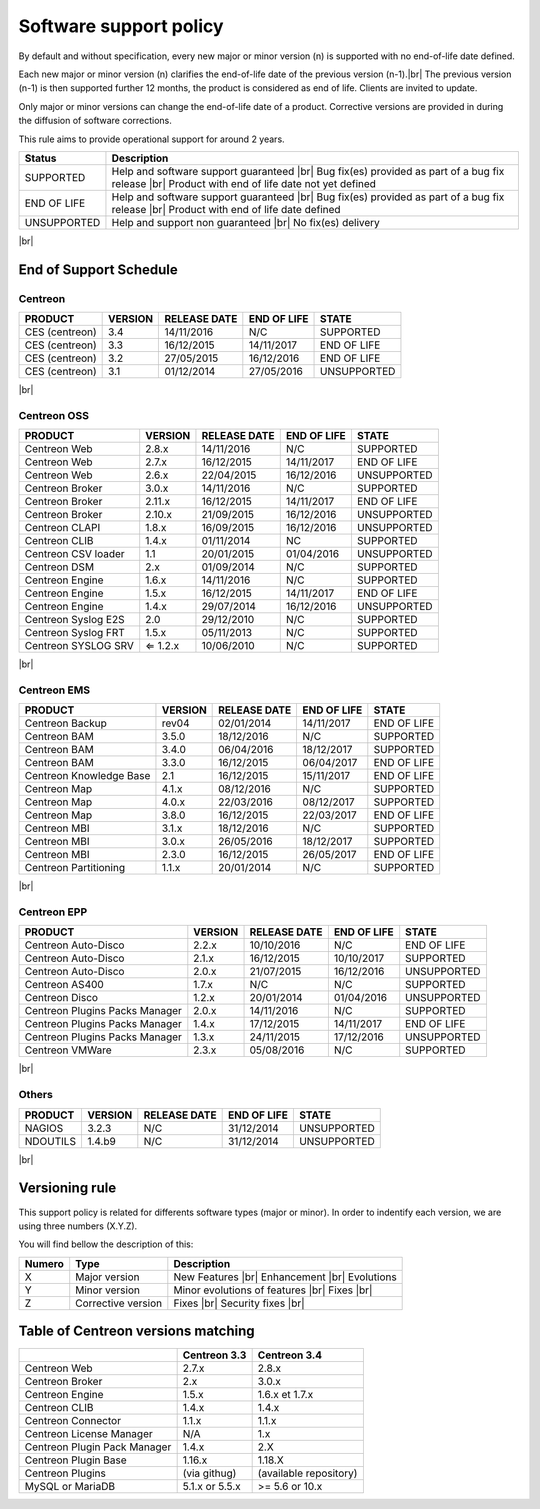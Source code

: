 .. _life_cycle:
.. |br| raw:: html

   <br />

#######################
Software support policy
#######################

By default and without specification, every new major or minor version (n) is supported with no end-of-life date defined.

Each new major or minor version (n) clarifies the end-of-life date of the previous version (n-1).|br|
The previous version (n-1) is then supported further 12 months, the product is considered as end of life. Clients are invited to update.

Only major or minor versions can change the end-of-life date of a product. Corrective versions are provided in during the diffusion of software corrections.

This rule aims to provide operational support for around 2 years.

+-----------------+---------------------------------------------------------+
|      Status     |             Description                                 |
+=================+=========================================================+
|                 | Help and software support guaranteed |br|               |
| SUPPORTED       | Bug fix(es) provided as part of a bug fix release |br|  |
|                 | Product with end of life date not yet defined           |
+-----------------+---------------------------------------------------------+
|                 | Help and software support guaranteed |br|               |
| END OF LIFE     | Bug fix(es) provided as part of a bug fix release |br|  |
|                 | Product with end of life date defined                   |
+-----------------+---------------------------------------------------------+
|                 | Help and support non guaranteed |br|                    |
| UNSUPPORTED     | No fix(es) delivery                                     |
|		  |                                                         |
+-----------------+---------------------------------------------------------+

|br|\

=======================
End of Support Schedule
=======================

Centreon
========

+------------------------------------------------------+-------------------------+-------------------+------------------+-----------------------------------------+
| PRODUCT                                              | VERSION                 | RELEASE DATE      | END OF LIFE      | STATE                                   |
+======================================================+=========================+===================+==================+=========================================+
| CES (centreon)                                       | 3.4                     | 14/11/2016        | N/C              | SUPPORTED                               |
+------------------------------------------------------+-------------------------+-------------------+------------------+-----------------------------------------+
| CES (centreon)                                       | 3.3                     | 16/12/2015        | 14/11/2017       | END OF LIFE                             |
+------------------------------------------------------+-------------------------+-------------------+------------------+-----------------------------------------+
| CES (centreon)                                       | 3.2                     | 27/05/2015        | 16/12/2016       | END OF LIFE                             |
+------------------------------------------------------+-------------------------+-------------------+------------------+-----------------------------------------+
| CES (centreon)                                       | 3.1                     | 01/12/2014        | 27/05/2016       | UNSUPPORTED                             |
+------------------------------------------------------+-------------------------+-------------------+------------------+-----------------------------------------+

|br|\

Centreon OSS
============

+------------------------------------------------------+-------------------------+-------------------+------------------+-----------------------------------------+
| PRODUCT                                              | VERSION                 | RELEASE DATE      | END OF LIFE      | STATE                                   |
+======================================================+=========================+===================+==================+=========================================+
| Centreon Web                                         | 2.8.x                   | 14/11/2016        | N/C              | SUPPORTED                               |
+------------------------------------------------------+-------------------------+-------------------+------------------+-----------------------------------------+
| Centreon Web                                         | 2.7.x                   | 16/12/2015        | 14/11/2017       | END OF LIFE                             |
+------------------------------------------------------+-------------------------+-------------------+------------------+-----------------------------------------+
| Centreon Web                                         | 2.6.x                   | 22/04/2015        | 16/12/2016       | UNSUPPORTED                             |
+------------------------------------------------------+-------------------------+-------------------+------------------+-----------------------------------------+
| Centreon Broker                                      | 3.0.x                   | 14/11/2016        | N/C              | SUPPORTED                               |
+------------------------------------------------------+-------------------------+-------------------+------------------+-----------------------------------------+
| Centreon Broker                                      | 2.11.x                  | 16/12/2015        | 14/11/2017       | END OF LIFE                             |
+------------------------------------------------------+-------------------------+-------------------+------------------+-----------------------------------------+
| Centreon Broker                                      | 2.10.x                  | 21/09/2015        | 16/12/2016       | UNSUPPORTED                             |
+------------------------------------------------------+-------------------------+-------------------+------------------+-----------------------------------------+
| Centreon CLAPI                                       | 1.8.x                   | 16/09/2015        | 16/12/2016       | UNSUPPORTED                             |
+------------------------------------------------------+-------------------------+-------------------+------------------+-----------------------------------------+
| Centreon CLIB                                        | 1.4.x                   | 01/11/2014        | NC               | SUPPORTED                               |
+------------------------------------------------------+-------------------------+-------------------+------------------+-----------------------------------------+
| Centreon CSV loader                                  | 1.1                     | 20/01/2015        | 01/04/2016       | UNSUPPORTED                             |
+------------------------------------------------------+-------------------------+-------------------+------------------+-----------------------------------------+
| Centreon DSM                                         | 2.x                     | 01/09/2014        | N/C              | SUPPORTED                               |
+------------------------------------------------------+-------------------------+-------------------+------------------+-----------------------------------------+
| Centreon Engine                                      | 1.6.x                   | 14/11/2016        | N/C              | SUPPORTED                               |
+------------------------------------------------------+-------------------------+-------------------+------------------+-----------------------------------------+
| Centreon Engine                                      | 1.5.x                   | 16/12/2015        | 14/11/2017       | END OF LIFE                             |
+------------------------------------------------------+-------------------------+-------------------+------------------+-----------------------------------------+
| Centreon Engine                                      | 1.4.x                   | 29/07/2014        | 16/12/2016       | UNSUPPORTED                             |
+------------------------------------------------------+-------------------------+-------------------+------------------+-----------------------------------------+
| Centreon Syslog E2S                                  | 2.0                     | 29/12/2010        | N/C              | SUPPORTED                               |
+------------------------------------------------------+-------------------------+-------------------+------------------+-----------------------------------------+
| Centreon Syslog FRT                                  | 1.5.x                   | 05/11/2013        | N/C              | SUPPORTED                               |
+------------------------------------------------------+-------------------------+-------------------+------------------+-----------------------------------------+
| Centreon SYSLOG SRV                                  | ⇐ 1.2.x                 | 10/06/2010        | N/C              | SUPPORTED                               |
+------------------------------------------------------+-------------------------+-------------------+------------------+-----------------------------------------+

|br|\

Centreon EMS
============

+------------------------------------------------------+-------------------------+-------------------+------------------+-----------------------------------------+
| PRODUCT                                              | VERSION                 | RELEASE DATE      | END OF LIFE      | STATE                                   |
+======================================================+=========================+===================+==================+=========================================+
| Centreon Backup                                      | rev04                   | 02/01/2014        | 14/11/2017       | END OF LIFE                             |
+------------------------------------------------------+-------------------------+-------------------+------------------+-----------------------------------------+
| Centreon BAM                                         | 3.5.0                   | 18/12/2016        | N/C              | SUPPORTED                               |
+------------------------------------------------------+-------------------------+-------------------+------------------+-----------------------------------------+
| Centreon BAM                                         | 3.4.0                   | 06/04/2016        | 18/12/2017       | SUPPORTED                               |
+------------------------------------------------------+-------------------------+-------------------+------------------+-----------------------------------------+
| Centreon BAM                                         | 3.3.0                   | 16/12/2015        | 06/04/2017       | END OF LIFE                             |
+------------------------------------------------------+-------------------------+-------------------+------------------+-----------------------------------------+
| Centreon Knowledge Base                              | 2.1                     | 16/12/2015        | 15/11/2017       | END OF LIFE                             |
+------------------------------------------------------+-------------------------+-------------------+------------------+-----------------------------------------+
| Centreon Map                                         | 4.1.x                   | 08/12/2016        | N/C              | SUPPORTED                               |
+------------------------------------------------------+-------------------------+-------------------+------------------+-----------------------------------------+
| Centreon Map                                         | 4.0.x                   | 22/03/2016        | 08/12/2017       | SUPPORTED                               |
+------------------------------------------------------+-------------------------+-------------------+------------------+-----------------------------------------+
| Centreon Map                                         | 3.8.0                   | 16/12/2015        | 22/03/2017       | END OF LIFE                             |
+------------------------------------------------------+-------------------------+-------------------+------------------+-----------------------------------------+
| Centreon MBI                                         | 3.1.x                   | 18/12/2016        | N/C              | SUPPORTED                               |
+------------------------------------------------------+-------------------------+-------------------+------------------+-----------------------------------------+
| Centreon MBI                                         | 3.0.x                   | 26/05/2016        | 18/12/2017       | SUPPORTED                               |
+------------------------------------------------------+-------------------------+-------------------+------------------+-----------------------------------------+
| Centreon MBI                                         | 2.3.0                   | 16/12/2015        | 26/05/2017       | END OF LIFE                             |
+------------------------------------------------------+-------------------------+-------------------+------------------+-----------------------------------------+
| Centreon Partitioning                                | 1.1.x                   | 20/01/2014        | N/C              | SUPPORTED                               |
+------------------------------------------------------+-------------------------+-------------------+------------------+-----------------------------------------+

|br|\

Centreon EPP
============

+------------------------------------------------------+-------------------------+-------------------+------------------+-----------------------------------------+
| PRODUCT                                              | VERSION                 | RELEASE DATE      | END OF LIFE      | STATE                                   |
+======================================================+=========================+===================+==================+=========================================+
| Centreon Auto-Disco                                  | 2.2.x                   | 10/10/2016        | N/C              | END OF LIFE                             |
+------------------------------------------------------+-------------------------+-------------------+------------------+-----------------------------------------+
| Centreon Auto-Disco                                  | 2.1.x                   | 16/12/2015        | 10/10/2017       | SUPPORTED                               |
+------------------------------------------------------+-------------------------+-------------------+------------------+-----------------------------------------+
| Centreon Auto-Disco                                  | 2.0.x                   | 21/07/2015        | 16/12/2016       | UNSUPPORTED                             |
+------------------------------------------------------+-------------------------+-------------------+------------------+-----------------------------------------+
| Centreon AS400                                       | 1.7.x                   | N/C               | N/C              | SUPPORTED                               |
+------------------------------------------------------+-------------------------+-------------------+------------------+-----------------------------------------+
| Centreon Disco                                       | 1.2.x                   | 20/01/2014        | 01/04/2016       | UNSUPPORTED                             |
+------------------------------------------------------+-------------------------+-------------------+------------------+-----------------------------------------+
| Centreon Plugins Packs Manager                       | 2.0.x                   | 14/11/2016        | N/C              | SUPPORTED                               |
+------------------------------------------------------+-------------------------+-------------------+------------------+-----------------------------------------+
| Centreon Plugins Packs Manager                       | 1.4.x                   | 17/12/2015        | 14/11/2017       | END OF LIFE                             |
+------------------------------------------------------+-------------------------+-------------------+------------------+-----------------------------------------+
| Centreon Plugins Packs Manager                       | 1.3.x                   | 24/11/2015        | 17/12/2016       | UNSUPPORTED                             |
+------------------------------------------------------+-------------------------+-------------------+------------------+-----------------------------------------+
| Centreon VMWare                                      | 2.3.x                   | 05/08/2016        | N/C              | SUPPORTED                               |
+------------------------------------------------------+-------------------------+-------------------+------------------+-----------------------------------------+

|br|\

Others
======

+------------------------------------------------------+-------------------------+-------------------+------------------+-----------------------------------------+
| PRODUCT                                              | VERSION                 | RELEASE DATE      | END OF LIFE      | STATE                                   |
+======================================================+=========================+===================+==================+=========================================+
| NAGIOS                                               | 3.2.3                   | N/C               | 31/12/2014       | UNSUPPORTED                             |
+------------------------------------------------------+-------------------------+-------------------+------------------+-----------------------------------------+
| NDOUTILS                                             | 1.4.b9                  | N/C               | 31/12/2014       | UNSUPPORTED                             |
+------------------------------------------------------+-------------------------+-------------------+------------------+-----------------------------------------+

|br|

===============
Versioning rule
===============

This support policy is related for differents software types (major or minor). In order to indentify each version, we are using three numbers (X.Y.Z).

You will find bellow the description of this:

+-------------------+---------------------------------------+------------------------------------------------------+
| **Numero**        |  **Type**                             |  **Description**                                     |
+===================+=======================================+======================================================+
| X                 | Major version                         | New Features |br|                                    |
|                   |                                       | Enhancement |br|                                     |
|                   |                                       | Evolutions                                           |
+-------------------+---------------------------------------+------------------------------------------------------+
| Y                 | Minor version                         | Minor evolutions of features |br|                    |
|                   |                                       | Fixes |br|                                           |
+-------------------+---------------------------------------+------------------------------------------------------+
| Z                 | Corrective version                    | Fixes |br|                                           |
|                   |                                       | Security fixes |br|                                  |
+-------------------+---------------------------------------+------------------------------------------------------+

===================================
Table of Centreon versions matching
===================================

+------------------------------+----------------+------------------------+
|                              | Centreon 3.3   | Centreon 3.4           |
+==============================+================+========================+
| Centreon Web                 | 2.7.x          |  2.8.x                 |
+------------------------------+----------------+------------------------+
| Centreon Broker              | 2.x            | 3.0.x                  |
+------------------------------+----------------+------------------------+
| Centreon Engine              | 1.5.x          | 1.6.x et 1.7.x         |
+------------------------------+----------------+------------------------+
| Centreon CLIB                | 1.4.x          | 1.4.x                  |
+------------------------------+----------------+------------------------+
| Centreon Connector           | 1.1.x          | 1.1.x                  |
+------------------------------+----------------+------------------------+
| Centreon License Manager     | N/A            | 1.x                    |
+------------------------------+----------------+------------------------+
| Centreon Plugin Pack Manager | 1.4.x          | 2.X                    |
+------------------------------+----------------+------------------------+
| Centreon Plugin Base         | 1.16.x         | 1.18.X                 |
+------------------------------+----------------+------------------------+
| Centreon Plugins             | (via githug)   | (available repository) |
+------------------------------+----------------+------------------------+
| MySQL or MariaDB             | 5.1.x or 5.5.x | >= 5.6 or 10.x         |
+------------------------------+----------------+------------------------+
